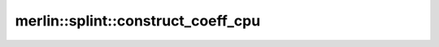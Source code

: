 merlin::splint::construct_coeff_cpu
===================================

.. doxygenfunction:: merlin::splint::construct_coeff_cpu
